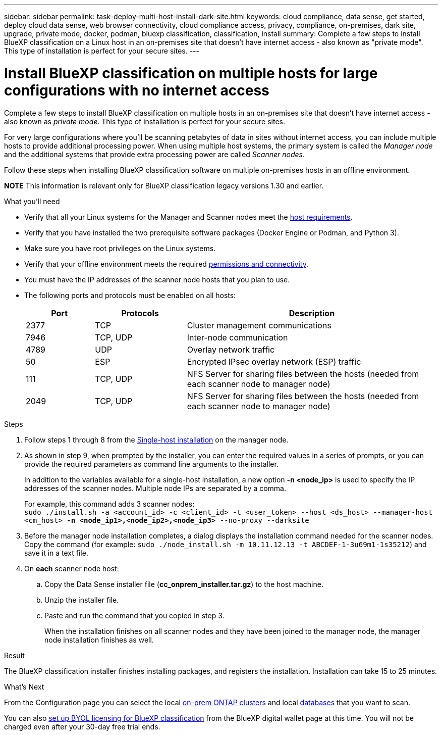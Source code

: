 ---
sidebar: sidebar
permalink: task-deploy-multi-host-install-dark-site.html
keywords: cloud compliance, data sense, get started, deploy cloud data sense, web browser connectivity, cloud compliance access, privacy, compliance, on-premises, dark site, upgrade, private mode, docker, podman, bluexp classification, classification, install
summary: Complete a few steps to install BlueXP classification on a Linux host in an on-premises site that doesn't have internet access - also known as "private mode". This type of installation is perfect for your secure sites.
---

= Install BlueXP classification on multiple hosts for large configurations with no internet access
:hardbreaks:
:nofooter:
:icons: font
:linkattrs:
:imagesdir: ./media/

[.lead]
Complete a few steps to install BlueXP classification on multiple hosts in an on-premises site that doesn't have internet access - also known as _private mode_. This type of installation is perfect for your secure sites.

For very large configurations where you'll be scanning petabytes of data in sites without internet access, you can include multiple hosts to provide additional processing power. When using multiple host systems, the primary system is called the _Manager node_ and the additional systems that provide extra processing power are called _Scanner nodes_.

Follow these steps when installing BlueXP classification software on multiple on-premises hosts in an offline environment.

====
*NOTE*    This information is relevant only for BlueXP classification legacy versions 1.30 and earlier.
====

.What you'll need

* Verify that all your Linux systems for the Manager and Scanner nodes meet the <<Prepare the Linux host system,host requirements>>.
* Verify that you have installed the two prerequisite software packages (Docker Engine or Podman, and Python 3).
//add 'or Podman' in 2nd bullet
* Make sure you have root privileges on the Linux systems.
* Verify that your offline environment meets the required <<Verify BlueXP and BlueXP classification prerequisites,permissions and connectivity>>.
* You must have the IP addresses of the scanner node hosts that you plan to use.
* The following ports and protocols must be enabled on all hosts:
+
[cols="15,20,55",options="header"]
|===
| Port
| Protocols
| Description

|2377 | TCP | Cluster management communications
|7946 | TCP, UDP | Inter-node communication
|4789 | UDP | Overlay network traffic
|50 | ESP | Encrypted IPsec overlay network (ESP) traffic
|111 | TCP, UDP | NFS Server for sharing files between the hosts (needed from each scanner node to manager node)
|2049 | TCP, UDP | NFS Server for sharing files between the hosts (needed from each scanner node to manager node)

|===

.Steps

. Follow steps 1 through 8 from the link:task-deploy-compliance-dark-site.html#single-host-installation-for-typical-configurations[Single-host installation] on the manager node.

. As shown in step 9, when prompted by the installer, you can enter the required values in a series of prompts, or you can provide the required parameters as command line arguments to the installer.
+
In addition to the variables available for a single-host installation, a new option *-n <node_ip>* is used to specify the IP addresses of the scanner nodes. Multiple node IPs are separated by a comma.
+
For example, this command adds 3 scanner nodes:
`sudo ./install.sh -a <account_id> -c <client_id> -t <user_token> --host <ds_host> --manager-host <cm_host> *-n <node_ip1>,<node_ip2>,<node_ip3>* --no-proxy --darksite`

. Before the manager node installation completes, a dialog displays the installation command needed for the scanner nodes. Copy the command (for example: `sudo ./node_install.sh -m 10.11.12.13 -t ABCDEF-1-3u69m1-1s35212`) and save it in a text file. 

. On *each* scanner node host:
.. Copy the Data Sense installer file (*cc_onprem_installer.tar.gz*) to the host machine.
.. Unzip the installer file.
.. Paste and run the command that you copied in step 3.
+
When the installation finishes on all scanner nodes and they have been joined to the manager node, the manager node installation finishes as well.

.Result

The BlueXP classification installer finishes installing packages, and registers the installation. Installation can take 15 to 25 minutes.

.What's Next
From the Configuration page you can select the local link:task-getting-started-compliance.html[on-prem ONTAP clusters] and local link:task-scanning-databases.html[databases] that you want to scan.

You can also link:task-licensing-datasense.html#use-a-bluexp-classification-byol-license[set up BYOL licensing for BlueXP classification] from the BlueXP digital wallet page at this time. You will not be charged even after your 30-day free trial ends.
